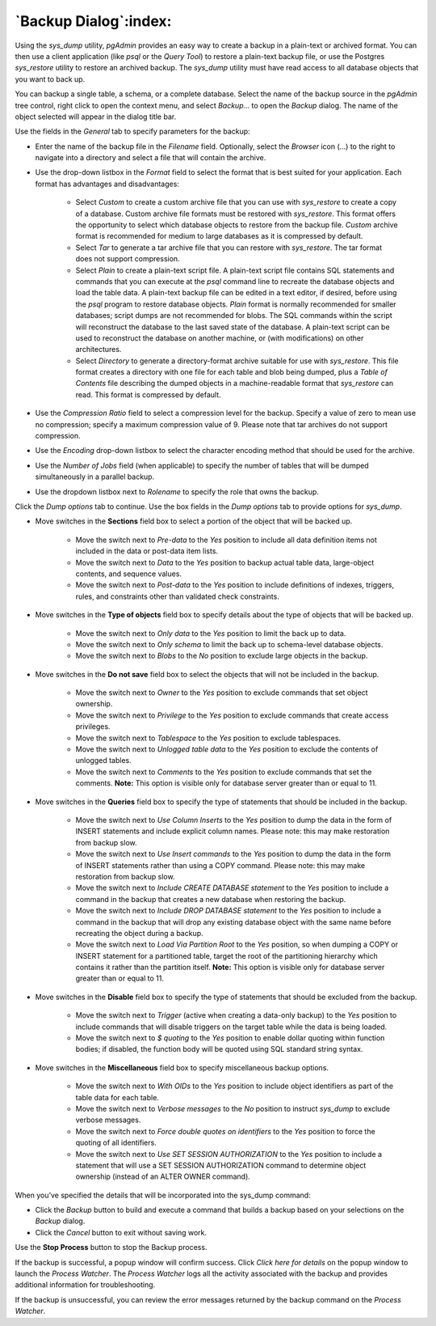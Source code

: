 .. _backup_dialog:

**********************
`Backup Dialog`:index:
**********************

Using the *sys_dump* utility, *pgAdmin* provides an easy way to create a backup
in a plain-text or archived format.  You can then use a client application (like
*psql* or the *Query Tool*) to restore a plain-text backup file, or use the
Postgres *sys_restore* utility to restore an archived backup. The *sys_dump*
utility must have read access to all database objects that you want to back up.

You can backup a single table, a schema, or a complete database. Select the name
of the backup source in the *pgAdmin* tree control, right click to open the
context menu, and select *Backup...* to open the *Backup* dialog.  The name of
the object selected will appear in the dialog title bar.

.. image:: images/backup_general.png
    :alt: Backup dialog general tab
    :align: center

Use the fields in the *General* tab to specify parameters for the backup:

* Enter the name of the backup file in the *Filename* field. Optionally, select
  the *Browser* icon (...) to the right to navigate into a directory and select
  a file that will contain the archive.

* Use the drop-down listbox in the *Format* field to select the format that is
  best suited for your application.  Each format has advantages and
  disadvantages:

   * Select *Custom* to create a custom archive file that you can use with
     *sys_restore* to create a copy of a database. Custom archive file formats
     must be restored with *sys_restore*. This format offers the opportunity to
     select which database objects to restore from the backup file. *Custom*
     archive format is recommended for medium to large databases as it is
     compressed by default.

   * Select *Tar* to generate a tar archive file that you can restore with
     *sys_restore*. The tar format does not support compression.

   * Select *Plain* to create a plain-text script file. A plain-text script file
     contains SQL statements and commands that you can execute at the *psql*
     command line to recreate the database objects and load the table data.  A
     plain-text backup file can be edited in a text editor, if desired, before
     using the *psql* program to restore database objects.  *Plain* format is
     normally recommended for smaller databases; script dumps are not
     recommended for blobs. The SQL commands within the script will reconstruct
     the database to the last saved state of the database.  A plain-text script
     can be used to reconstruct the database on another machine, or (with
     modifications) on other architectures.

   * Select *Directory* to generate a directory-format archive suitable for use
     with *sys_restore*.  This file format creates a directory with one file for
     each table and blob being dumped, plus a *Table of Contents* file
     describing the dumped objects in a machine-readable format that
     *sys_restore* can read.  This format is compressed by default.

* Use the *Compression Ratio* field to select a compression level for the
  backup. Specify a value of zero to mean use no compression; specify a maximum
  compression value of 9.  Please note that tar archives do not support
  compression.
* Use the *Encoding* drop-down listbox to select the character encoding method
  that should be used for the archive.
* Use the *Number of Jobs* field (when applicable) to specify the number of
  tables that will be dumped simultaneously in a parallel backup.
* Use the dropdown listbox next to *Rolename* to specify the role that owns the
  backup.

Click the *Dump options* tab to continue. Use the box fields in the *Dump
options* tab to provide options for *sys_dump*.

.. image:: images/backup_sections.png
    :alt: Sections option on backup dialog
    :align: center

* Move switches in the **Sections** field box to select a portion of the object
  that will be backed up.

   * Move the switch next to *Pre-data* to the *Yes* position to include all
     data definition items not included in the data or post-data item lists.

   * Move the switch next to *Data* to the *Yes* position to backup actual table
     data, large-object contents, and sequence values.

   * Move the switch next to *Post-data* to the *Yes* position to include
     definitions of indexes, triggers, rules, and constraints other than
     validated check constraints.

.. image:: images/backup_objects.png
    :alt: Type of objects option on backup dialog
    :align: center

* Move switches in the **Type of objects** field box to specify details about
  the type of objects that will be backed up.

   * Move the switch next to *Only data* to the *Yes* position to limit the back
     up to data.

   * Move the switch next to *Only schema* to limit the back up to schema-level
     database objects.

   * Move the switch next to *Blobs* to the *No* position to exclude large
     objects in the backup.

.. image:: images/backup_do_not_save.png
    :alt: Do not save option on backup dialog
    :align: center

* Move switches in the **Do not save** field box to select the objects that will
  not be included in the backup.

   * Move the switch next to *Owner* to the *Yes* position to exclude commands
     that set object ownership.

   * Move the switch next to *Privilege* to the *Yes* position to exclude
     commands that create access privileges.

   * Move the switch next to *Tablespace* to the *Yes* position to exclude
     tablespaces.

   * Move the switch next to *Unlogged table data* to the *Yes* position to
     exclude the contents of unlogged tables.

   * Move the switch next to *Comments* to the *Yes* position to exclude
     commands that set the comments. **Note:** This option is visible only for
     database server greater than or equal to 11.

.. image:: images/backup_queries.png
    :alt: Queries option on backup dialog
    :align: center

* Move switches in the **Queries** field box to specify the type of statements
  that should be included in the backup.

   * Move the switch next to *Use Column Inserts* to the *Yes* position to dump
     the data in the form of INSERT statements and include explicit column
     names.  Please note: this may make restoration from backup slow.

   * Move the switch next to *Use Insert commands* to the *Yes* position to
     dump the data in the form of INSERT statements rather than using a COPY
     command.  Please note: this may make restoration from backup slow.

   * Move the switch next to *Include CREATE DATABASE statement* to the *Yes*
     position to include a command in the backup that creates a new database
     when restoring the backup.

   * Move the switch next to *Include DROP DATABASE statement* to the *Yes*
     position to include a command in the backup that will drop any existing
     database object with the same name before recreating the object during a
     backup.

   * Move the switch next to *Load Via Partition Root* to the *Yes* position,
     so when dumping a COPY or INSERT statement for a partitioned table, target
     the root of the partitioning hierarchy which contains it rather than the
     partition itself. **Note:** This option is visible only for database server
     greater than or equal to 11.

.. image:: images/backup_disable.png
    :alt: Disable option on backup dialog
    :align: center

* Move switches in the **Disable** field box to specify the type of statements
  that should be excluded from the backup.

   * Move the switch next to *Trigger* (active when creating a data-only backup)
     to the *Yes* position to include commands that will disable triggers on the
     target table while the data is being loaded.

   * Move the switch next to *$ quoting* to the *Yes* position to enable dollar
     quoting within function bodies; if disabled, the function body will be
     quoted using SQL standard string syntax.

.. image:: images/backup_miscellaneous.png
    :alt: Miscellaneous option on backup dialog
    :align: center

* Move switches in the **Miscellaneous** field box to specify miscellaneous
  backup options.

   * Move the switch next to *With OIDs* to the *Yes* position to include object
     identifiers as part of the table data for each table.

   * Move the switch next to *Verbose messages* to the *No* position to instruct
     *sys_dump* to exclude verbose messages.

   * Move the switch next to *Force double quotes on identifiers* to the *Yes*
     position to force the quoting of all identifiers.

   * Move the switch next to *Use SET SESSION AUTHORIZATION* to the *Yes*
     position to include a statement that will use a SET SESSION AUTHORIZATION
     command to determine object ownership (instead of an ALTER OWNER command).

When you’ve specified the details that will be incorporated into the sys_dump
command:

* Click the *Backup* button to build and execute a command that builds a backup
  based on your selections on the *Backup* dialog.

* Click the *Cancel* button to exit without saving work.

.. image:: images/backup_messages.png
    :alt: Backup success notification popup
    :align: center

Use the **Stop Process** button to stop the Backup process.

If the backup is successful, a popup window will confirm success. Click *Click
here for details* on the popup window to launch the *Process Watcher*. The
*Process Watcher* logs all the activity associated with the backup and provides
additional information for troubleshooting.

.. image:: images/backup_process_watcher.png
    :alt:  Backup process watcher
    :align: center

If the backup is unsuccessful, you can review the error messages returned by the
backup command on the *Process Watcher*.